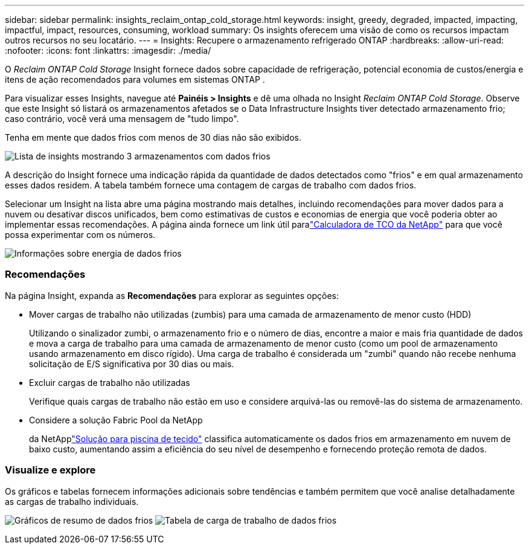 ---
sidebar: sidebar 
permalink: insights_reclaim_ontap_cold_storage.html 
keywords: insight, greedy, degraded, impacted, impacting, impactful, impact, resources, consuming, workload 
summary: Os insights oferecem uma visão de como os recursos impactam outros recursos no seu locatário. 
---
= Insights: Recupere o armazenamento refrigerado ONTAP
:hardbreaks:
:allow-uri-read: 
:nofooter: 
:icons: font
:linkattrs: 
:imagesdir: ./media/


[role="lead"]
O _Reclaim ONTAP Cold Storage_ Insight fornece dados sobre capacidade de refrigeração, potencial economia de custos/energia e itens de ação recomendados para volumes em sistemas ONTAP .

Para visualizar esses Insights, navegue até *Painéis > Insights* e dê uma olhada no Insight _Reclaim ONTAP Cold Storage_.  Observe que este Insight só listará os armazenamentos afetados se o Data Infrastructure Insights tiver detectado armazenamento frio; caso contrário, você verá uma mensagem de "tudo limpo".

Tenha em mente que dados frios com menos de 30 dias não são exibidos.

image:Cold_Data_Insight_List.png["Lista de insights mostrando 3 armazenamentos com dados frios"]

A descrição do Insight fornece uma indicação rápida da quantidade de dados detectados como "frios" e em qual armazenamento esses dados residem.  A tabela também fornece uma contagem de cargas de trabalho com dados frios.

Selecionar um Insight na lista abre uma página mostrando mais detalhes, incluindo recomendações para mover dados para a nuvem ou desativar discos unificados, bem como estimativas de custos e economias de energia que você poderia obter ao implementar essas recomendações.  A página ainda fornece um link útil paralink:https://bluexp.netapp.com/cloud-tiering-service-tco["Calculadora de TCO da NetApp"] para que você possa experimentar com os números.

image:Cold_Data_Power_Info.png["Informações sobre energia de dados frios"]



=== Recomendações

Na página Insight, expanda as *Recomendações* para explorar as seguintes opções:

* Mover cargas de trabalho não utilizadas (zumbis) para uma camada de armazenamento de menor custo (HDD)
+
Utilizando o sinalizador zumbi, o armazenamento frio e o número de dias, encontre a maior e mais fria quantidade de dados e mova a carga de trabalho para uma camada de armazenamento de menor custo (como um pool de armazenamento usando armazenamento em disco rígido).  Uma carga de trabalho é considerada um "zumbi" quando não recebe nenhuma solicitação de E/S significativa por 30 dias ou mais.

* Excluir cargas de trabalho não utilizadas
+
Verifique quais cargas de trabalho não estão em uso e considere arquivá-las ou removê-las do sistema de armazenamento.

* Considere a solução Fabric Pool da NetApp
+
da NetApplink:https://docs.netapp.com/us-en/cloud-manager-tiering/concept-cloud-tiering.html#features["Solução para piscina de tecido"] classifica automaticamente os dados frios em armazenamento em nuvem de baixo custo, aumentando assim a eficiência do seu nível de desempenho e fornecendo proteção remota de dados.





=== Visualize e explore

Os gráficos e tabelas fornecem informações adicionais sobre tendências e também permitem que você analise detalhadamente as cargas de trabalho individuais.

image:Cold_Data_Storage_Trend.png["Gráficos de resumo de dados frios"] image:Cold_Data_Workload_Table.png["Tabela de carga de trabalho de dados frios"]
